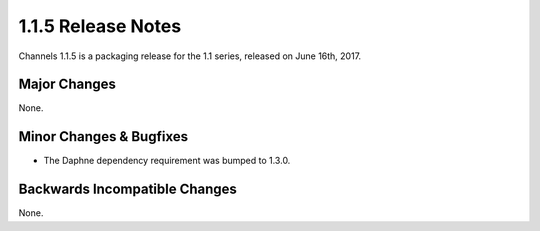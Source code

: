 1.1.5 Release Notes
===================

Channels 1.1.5 is a packaging release for the 1.1 series, released on
June 16th, 2017.


Major Changes
-------------

None.


Minor Changes & Bugfixes
------------------------

* The Daphne dependency requirement was bumped to 1.3.0.

Backwards Incompatible Changes
------------------------------

None.
